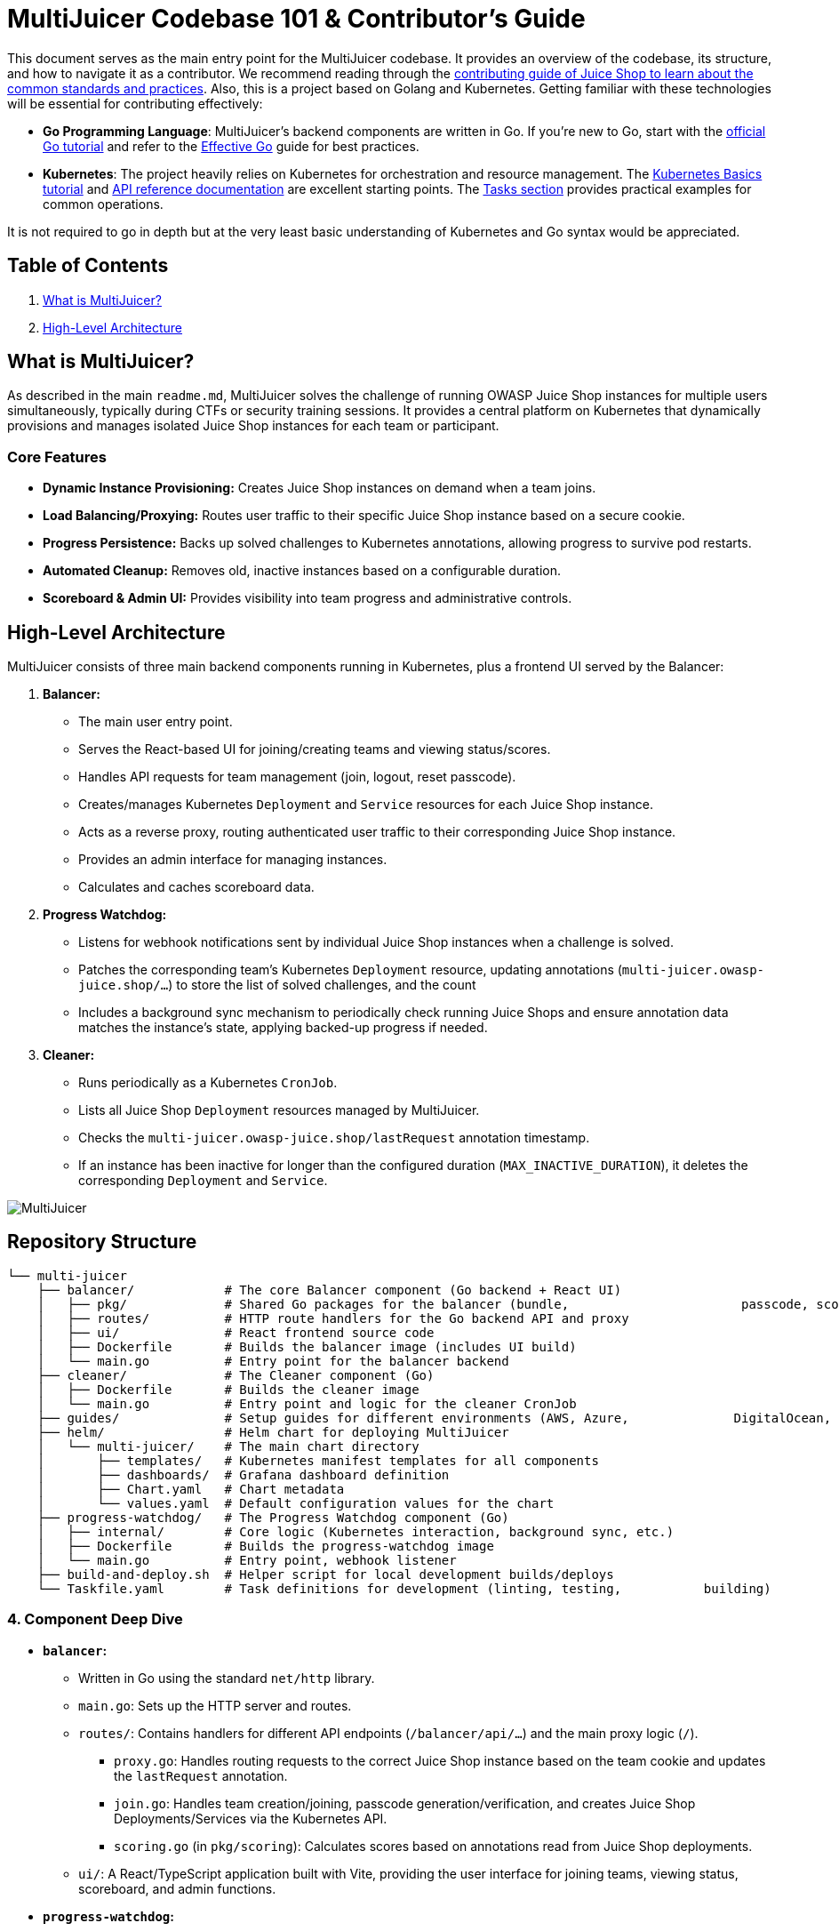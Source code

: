 = MultiJuicer Codebase 101 & Contributor's Guide

This document serves as the main entry point for the MultiJuicer 
codebase. It provides an overview of the codebase, its structure, 
and how to navigate it as a contributor. We recommend reading 
through the xref:part3/contribution.adoc[contributing guide of Juice Shop 
to learn about the common standards and practices]. Also, this is a 
project based on Golang and Kubernetes. Getting familiar with these technologies 
will be essential for contributing effectively:

* **Go Programming Language**: MultiJuicer's backend components are written in Go. 
If you're new to Go, start with the 
https://go.dev/doc/tutorial/getting-started[official Go tutorial] 
and refer to the https://go.dev/doc/effective_go[Effective Go] 
guide for best practices.

* **Kubernetes**: The project heavily relies on Kubernetes for orchestration and 
resource management. 
The https://kubernetes.io/docs/tutorials/kubernetes-basics/[Kubernetes Basics tutorial] and 
https://kubernetes.io/docs/reference/[API reference documentation] are excellent 
starting points.
The https://kubernetes.io/docs/tasks/[Tasks section] provides practical examples 
for common operations.

It is not required to go in depth but at the very least basic understanding of Kubernetes
and Go syntax would be appreciated.

== Table of Contents

1. <<what-is-multijuicer,What is MultiJuicer?>>
2. <<high-level-architecture,High-Level Architecture>>

== What is MultiJuicer? [[what-is-multijuicer]]

As described in the main `readme.md`, MultiJuicer solves the 
challenge of running OWASP Juice Shop instances for multiple 
users simultaneously, typically during CTFs or security training 
sessions. It provides a central platform on Kubernetes that 
dynamically provisions and manages isolated Juice Shop instances 
for each team or participant.

=== Core Features

* **Dynamic Instance Provisioning:** Creates Juice Shop instances
 on demand when a team joins.
* **Load Balancing/Proxying:** Routes user traffic to their 
specific Juice Shop instance based on a secure cookie.
* **Progress Persistence:** Backs up solved challenges 
to Kubernetes annotations,
 allowing progress to survive pod restarts.
* **Automated Cleanup:** Removes old, inactive instances 
based on a configurable duration.
* **Scoreboard & Admin UI:** Provides visibility into 
team progress and administrative controls.

== High-Level Architecture [[high-level-architecture]]

MultiJuicer consists of three main backend components running in 
Kubernetes, plus a frontend UI served by the Balancer:

1. **Balancer:**
   * The main user entry point.
   * Serves the React-based UI for joining/creating teams and viewing 
   status/scores.
   * Handles API requests for team management (join, logout, reset passcode).
   * Creates/manages Kubernetes `Deployment` and `Service` resources 
   for each Juice Shop instance.
   * Acts as a reverse proxy, routing authenticated user traffic to 
   their corresponding Juice Shop instance.
   * Provides an admin interface for managing instances.
   * Calculates and caches scoreboard data.
2. **Progress Watchdog:**
   * Listens for webhook notifications sent by individual Juice Shop 
   instances when a challenge is solved.
   * Patches the corresponding team's Kubernetes `Deployment` resource, 
   updating annotations (`multi-juicer.owasp-juice.shop/...`) to 
   store the list of solved challenges, and the count
   * Includes a background sync mechanism to periodically check 
   running Juice Shops and ensure annotation data matches the 
   instance's state, applying backed-up progress if needed.
3. **Cleaner:**
   * Runs periodically as a Kubernetes `CronJob`.
   * Lists all Juice Shop `Deployment` resources managed by MultiJuicer.
   * Checks the `multi-juicer.owasp-juice.shop/lastRequest` annotation 
   timestamp.
   * If an instance has been inactive for longer than the configured 
   duration (`MAX_INACTIVE_DURATION`), it deletes the corresponding 
   `Deployment` and `Service`.

image::part3/high-level-architecture.svg[MultiJuicer, High Level Architecture Diagram]

== Repository Structure

[source, shell]
----
└── multi-juicer
    ├── balancer/            # The core Balancer component (Go backend + React UI)
    │   ├── pkg/             # Shared Go packages for the balancer (bundle,                       passcode, scoring, etc.)
    │   ├── routes/          # HTTP route handlers for the Go backend API and proxy
    │   ├── ui/              # React frontend source code
    │   ├── Dockerfile       # Builds the balancer image (includes UI build)
    │   └── main.go          # Entry point for the balancer backend
    ├── cleaner/             # The Cleaner component (Go)
    │   ├── Dockerfile       # Builds the cleaner image
    │   └── main.go          # Entry point and logic for the cleaner CronJob
    ├── guides/              # Setup guides for different environments (AWS, Azure,              DigitalOcean, K8s, etc.)
    ├── helm/                # Helm chart for deploying MultiJuicer
    │   └── multi-juicer/    # The main chart directory
    │       ├── templates/   # Kubernetes manifest templates for all components
    │       ├── dashboards/  # Grafana dashboard definition
    │       ├── Chart.yaml   # Chart metadata
    │       └── values.yaml  # Default configuration values for the chart
    ├── progress-watchdog/   # The Progress Watchdog component (Go)
    │   ├── internal/        # Core logic (Kubernetes interaction, background sync, etc.)
    │   ├── Dockerfile       # Builds the progress-watchdog image
    │   └── main.go          # Entry point, webhook listener
    ├── build-and-deploy.sh  # Helper script for local development builds/deploys
    └── Taskfile.yaml        # Task definitions for development (linting, testing,           building)
----

=== 4. Component Deep Dive

* *`balancer`:*
  ** Written in Go using the standard `net/http` library.
  ** `main.go`: Sets up the HTTP server and routes.
  ** `routes/`: Contains handlers for different API endpoints (`/balancer/api/...`) and the main proxy logic (`/`).
    *** `proxy.go`: Handles routing requests to the correct Juice Shop instance based on the team cookie and updates the `lastRequest` annotation.
    *** `join.go`: Handles team creation/joining, passcode generation/verification, and creates Juice Shop Deployments/Services via the Kubernetes API.
    *** `scoring.go` (in `pkg/scoring`): Calculates scores based on annotations read from Juice Shop deployments.
  ** `ui/`: A React/TypeScript application built with Vite, providing the user interface for joining teams, viewing status, scoreboard, and admin functions.
* *`progress-watchdog`:*
  ** Written in Go.
  ** `main.go`: Listens for HTTP POST requests on `/team/{team}/webhook`.
  ** `internal/kubernetes.go`: Handles patching the Juice Shop Deployment annotations (`challenges`, `challengesSolved`).
  ** `internal/background-sync.go`: Periodically checks Juice Shop instances to ensure progress consistency (re-applies progress from annotations if needed).
* *`cleaner`:*
  ** Written in Go.
  ** Periodically removes inactive Juice Shop instances.
  ** `main.go`: Designed to be run as a CronJob. It lists Juice Shop Deployments, checks the `lastRequest` annotation, and deletes Deployments/Services older than the configured `MAX_INACTIVE_DURATION`.
* *`helm/multi-juicer`:*
  ** Defines all necessary Kubernetes resources.
  ** `values.yaml` is the primary way to configure a MultiJuicer deployment.
  ** Uses Go templating for Kubernetes manifests.